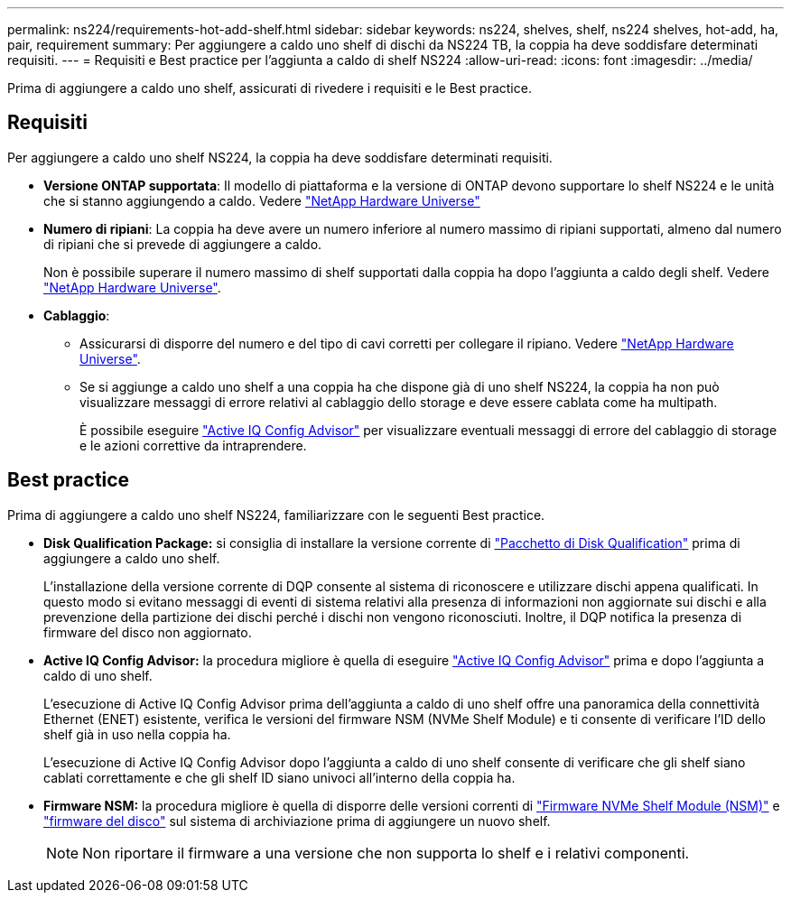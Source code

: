 ---
permalink: ns224/requirements-hot-add-shelf.html 
sidebar: sidebar 
keywords: ns224, shelves, shelf, ns224 shelves, hot-add, ha, pair, requirement 
summary: Per aggiungere a caldo uno shelf di dischi da NS224 TB, la coppia ha deve soddisfare determinati requisiti. 
---
= Requisiti e Best practice per l'aggiunta a caldo di shelf NS224
:allow-uri-read: 
:icons: font
:imagesdir: ../media/


[role="lead"]
Prima di aggiungere a caldo uno shelf, assicurati di rivedere i requisiti e le Best practice.



== Requisiti

Per aggiungere a caldo uno shelf NS224, la coppia ha deve soddisfare determinati requisiti.

* *Versione ONTAP supportata*: Il modello di piattaforma e la versione di ONTAP devono supportare lo shelf NS224 e le unità che si stanno aggiungendo a caldo. Vedere https://hwu.netapp.com["NetApp Hardware Universe"^]
* *Numero di ripiani*: La coppia ha deve avere un numero inferiore al numero massimo di ripiani supportati, almeno dal numero di ripiani che si prevede di aggiungere a caldo.
+
Non è possibile superare il numero massimo di shelf supportati dalla coppia ha dopo l'aggiunta a caldo degli shelf. Vedere https://hwu.netapp.com["NetApp Hardware Universe"^].

* *Cablaggio*:
+
** Assicurarsi di disporre del numero e del tipo di cavi corretti per collegare il ripiano. Vedere https://hwu.netapp.com["NetApp Hardware Universe"^].
** Se si aggiunge a caldo uno shelf a una coppia ha che dispone già di uno shelf NS224, la coppia ha non può visualizzare messaggi di errore relativi al cablaggio dello storage e deve essere cablata come ha multipath.
+
È possibile eseguire  https://mysupport.netapp.com/site/tools/tool-eula/activeiq-configadvisor["Active IQ Config Advisor"^] per visualizzare eventuali messaggi di errore del cablaggio di storage e le azioni correttive da intraprendere.







== Best practice

Prima di aggiungere a caldo uno shelf NS224, familiarizzare con le seguenti Best practice.

* *Disk Qualification Package:* si consiglia di installare la versione corrente di https://mysupport.netapp.com/site/downloads/firmware/disk-drive-firmware/download/DISKQUAL/ALL/qual_devices.zip["Pacchetto di Disk Qualification"^] prima di aggiungere a caldo uno shelf.
+
L'installazione della versione corrente di DQP consente al sistema di riconoscere e utilizzare dischi appena qualificati. In questo modo si evitano messaggi di eventi di sistema relativi alla presenza di informazioni non aggiornate sui dischi e alla prevenzione della partizione dei dischi perché i dischi non vengono riconosciuti. Inoltre, il DQP notifica la presenza di firmware del disco non aggiornato.

* *Active IQ Config Advisor:* la procedura migliore è quella di eseguire https://mysupport.netapp.com/site/tools/tool-eula/activeiq-configadvisor["Active IQ Config Advisor"^] prima e dopo l'aggiunta a caldo di uno shelf.
+
L'esecuzione di Active IQ Config Advisor prima dell'aggiunta a caldo di uno shelf offre una panoramica della connettività Ethernet (ENET) esistente, verifica le versioni del firmware NSM (NVMe Shelf Module) e ti consente di verificare l'ID dello shelf già in uso nella coppia ha.

+
L'esecuzione di Active IQ Config Advisor dopo l'aggiunta a caldo di uno shelf consente di verificare che gli shelf siano cablati correttamente e che gli shelf ID siano univoci all'interno della coppia ha.

* *Firmware NSM:* la procedura migliore è quella di disporre delle versioni correnti di https://mysupport.netapp.com/site/downloads/firmware/disk-shelf-firmware["Firmware NVMe Shelf Module (NSM)"^] e https://mysupport.netapp.com/site/downloads/firmware/disk-drive-firmware["firmware del disco"^] sul sistema di archiviazione prima di aggiungere un nuovo shelf.
+

NOTE: Non riportare il firmware a una versione che non supporta lo shelf e i relativi componenti.


